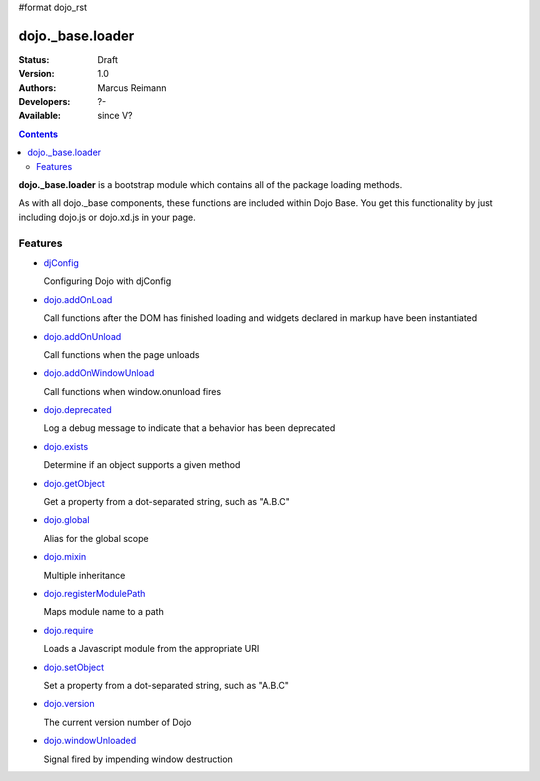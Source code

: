 #format dojo_rst

dojo._base.loader
=================

:Status: Draft
:Version: 1.0
:Authors: Marcus Reimann
:Developers: ?-
:Available: since V?

.. contents::
    :depth: 2


**dojo._base.loader** is a bootstrap module which contains all of the package loading methods.

As with all dojo._base components, these functions are included within Dojo Base. You get this functionality by just including dojo.js or dojo.xd.js in your page.


========
Features
========

* `djConfig <djConfig>`_

  Configuring Dojo with djConfig

* `dojo.addOnLoad <dojo/addOnLoad>`_

  Call functions after the DOM has finished loading and widgets declared in markup have been instantiated

* `dojo.addOnUnload <dojo/addOnLoad>`_

  Call functions when the page unloads

* `dojo.addOnWindowUnload <dojo/addOnWindowUnload>`_

  Call functions when window.onunload fires

* `dojo.deprecated <dojo/deprecated>`_

  Log a debug message to indicate that a behavior has been deprecated

* `dojo.exists <dojo/exists>`_

  Determine if an object supports a given method

* `dojo.getObject <dojo/getObject>`_

  Get a property from a dot-separated string, such as "A.B.C"

* `dojo.global <dojo/global>`_

  Alias for the global scope

* `dojo.mixin <dojo/mixin>`_

  Multiple inheritance

* `dojo.registerModulePath <dojo/registerModulePath>`_

  Maps module name to a path

* `dojo.require <dojo/require>`_

  Loads a Javascript module from the appropriate URI

* `dojo.setObject <dojo/setObject>`_

  Set a property from a dot-separated string, such as "A.B.C"

* `dojo.version <dojo/version>`_

  The current version number of Dojo

* `dojo.windowUnloaded <dojo/windowUnloaded>`_

  Signal fired by impending window destruction
